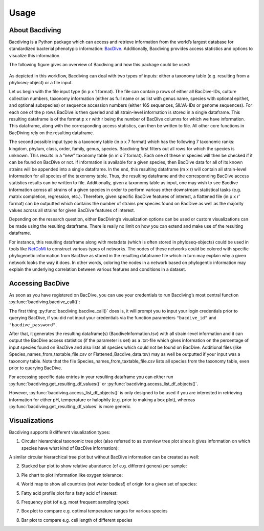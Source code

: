 Usage
=====

About Bacdiving
---------------

Bacdiving is a Python package which can access and retrieve information from the world’s largest database for standardized bacterial phenotypic information: `BacDive <https://bacdive.dsmz.de/>`_.
Additionally, Bacdiving provides access statistics and options to visualize this information.

The following figure gives an overview of Bacdiving and how this package could be used:

.. figure:: Workflow.png
    :width: 700px
    :align: center
    :height: 500px
    :alt: alternate text
    :figclass: align-center


As depicted in this workflow, Bacdiving can deal with two types of inputs: either a taxonomy
table (e.g. resulting from a phyloseq-object) or a file input.

Let us begin with the file input type (in p x 1 format). The
file can contain p rows of either all BacDive-IDs, culture collection numbers, taxonomy
information (either as full name or as list with genus name, species with optional epithet,
and optional subspecies) or sequence accession numbers (either 16S sequences, SILVA-IDs
or genome sequences). For each one of the p rows BacDive is then queried and all strain-level information is stored in a single dataframe.
This resulting dataframe is of the format p x r with r being the number
of BacDive columns for which we have information. 
This dataframe, along with the corresponding access statistics, can then be written to file. All other core functions in BacDiving rely on the resulting dataframe.

The second possible input type is a taxonomy table (in p x 7 format) which has the following 7 taxonomic ranks: kingdom, phylum, class, order, family, genus, species.
Bacdiving first filters out all rows for which the species is unknown. This results in a
”new” taxonomy table (in m x 7 format). Each one of these m species will then be checked
if it can be found on BacDive or not. If information is available for a given species, then BacDive data for all of its known strains will be
appended into a single dataframe. In the end, this resulting dataframe (m x r) will contain all strain-level information for all species of the taxonomy table. Thus, the resulting dataframe and the 
corresponding BacDive access statistics results can be written to file. Additionally, given a taxonomy table as input, one may wish to see Bacdive information across all strains of a given species in order to perform 
various other downstream statistical tasks (e.g. matrix completion, regression, etc.). Therefore, given specific BacDive features of interest, a flattened file (in p x r' format) can be outputted which contains the number
of strains per species found on BacDive as well as the majority values across all strains for given BacDive features of interest.

Depending on the research question, either BacDiving’s visualization options can be used
or custom visualizations can be made using the resulting dataframe. There is really no limit on
how you can extend and make use of the resulting dataframe.

For instance, this resulting dataframe along with metadata (which is often stored in
phyloseq-objects) could be used in tools like `NetCoMi <https://github.com/stefpeschel/NetCoMi>`_ to construct various types of networks. 
The nodes of these networks could be colored with specific phylogenetic information from BacDive as stored in the resulting dataframe file which in turn may explain why
a given network looks the way it does. In other words, coloring the nodes in a network
based on phylogentic information may explain the underlying correlation between various features and conditions in a dataset.

Accessing BacDive
-----------------

As soon as you have registered on BacDive, you can use your credentials to run Bacdiving’s most central function :py:func:`bacdiving.bacdive_call()`:

.. py:function:: bacdiving.bacdive_call(bacdive_id =" ", bacdive_password =" ", inputs_list = [" "], sample_names = [" "], print_res_df_ToFile = True, print_access_stats = True, print_flattened_file = False,  columns_of_interest = [" "], output_dir ="./")

   For multiple input files (either all input files or all taxonomy tables) this function reads the input, queries the BacDive database and stores resulting dataframe(s) and access statistics.

   :param bacdive_id: Log in credential: BacDive id. 
   :type bacdive_id: str
   :param bacdive_password: Log in credential: BacDive password. 
   :type bacdive_password: str
   :param inputs_list: List which specifies (multiple) strings. Each string has the structure: "<file-path> <file-type> (<content-type>)" and is thus seperated by space(s). Content-type is, however, only required if you have input_via_file; it can have one of the following values: "search_by_id", "search_by_culture_collection", "search_by_taxonomy", "search_by_16S_seq_accession" or "search_by_genome_accession". 
   :type inputs_list: list[str]
   :param sample_names: List of samples names. 
   :type sample_names: list[str]
   :param print_res_df_ToFile: Print the resulting dataframe with all Bacdive information to file or not. 
   :type print_res_df_ToFile: bool
   :param print_access_stats:  Print the Bacdive access statistics to file or not.
   :type print_access_stats: bool
   :param print_flattened_file: Print the flattened Bacdive information for certain columns of interest to file or not. 
   :type print_flattened_file: bool
   :param columns_of_interest: Specify in this list which columns from BacdiveInformation.tsv you want to include in the flattened file. 
   :type columns_of_interest: list[str]
   :param output_dir: Path to where plot should be saved. 
   :type output_dir: str
   :return: List containing the resulting dataframe(s)  with all strain-level BacDive information for all those multiple inputs.
   :rtype: list[pandas.DataFrame]

The first thing :py:func:`bacdiving.bacdive_call()` does is, it will prompt you to input your login credentials prior to querying BacDive, if you did not input your credentials via the function parameters ``"bacdive_id"`` and ``"bacdive_password"``. 

After that, it generates the resulting dataframe(s) (BacdiveInformation.tsv) with all strain-level information and 
it can output the BacDive access statistics (if the parameter is set) as a .txt-file which gives information on the percentage of input
species found on BacDive and also lists all species which could not be found on BacDive. Additional files (like Species_names_from_taxtable_file.csv or Flattened_Bacdive_data.tsv) may as well be outputted if your input was a taxonomy table. Note that the file Species_names_from_taxtable_file.csv lists all species from the taxonomy table, even prior to querying BacDive.

For accessing specific data entries in your resulting dataframe you can either run :py:func:`bacdiving.get_resulting_df_values()` or :py:func:`bacdiving.access_list_df_objects()`. 

.. py:function:: bacdiving.get_resulting_df_values(resulting_df, plot_column = " ", plot_category = " ", species_list = [" "])

   Access all categories of interest only for a column of interest from the resulting dataframe.

   :param resulting_df: Resulting dataframe as outputted by bacdive_call().
   :type resulting_df: pandas.DataFrame
   :param plot_column: Column of interest from resulting_df.
   :type plot_column: str
   :param plot_category: Category of interest from column of interest from resulting_df.
   :type plot_category: str
   :param species_list: List of species of interest.
   :type species_list: list[str]
   :return: Dictionary: <species> : <values>

.. py:function:: bacdiving.access_list_df_objects(resulting_df, plot_column = " ", plot_category = " ", temp = 0, pH = 0, halophily = 0, species_list = [" "])

   Access all categories of interest only for the pH, temperature and halophily columns from the resulting dataframe.

   :param resulting_df: Resulting dataframe as outputted by bacdive_call().
   :type resulting_df: pandas.DataFrame
   :param plot_column: Column of interest from resulting_df.
   :type plot_column: str
   :param plot_category: Category of interest from column of interest from resulting_df.
   :type plot_category: str
   :param temp: Either one of temp, pH or halophily can be accessed. If temp = 1, temp will be accessed.
   :type temp: int
   :param pH: Either one of temp, pH or halophily can be accessed. If pH = 1, pH will be accessed.
   :type pH: int
   :param halophily: Either one of temp, pH or halophily can be accessed. If halophily = 1, halophily will be accessed.
   :type halophily: int
   :param species_list: List of species of interest.
   :type species_list: list[str]
   :return: Dictionary: <species> : <values>

However, :py:func:`bacdiving.access_list_df_objects()` is only designed to be used if you are interested in retrieving information for either pH, temperature or halophily (e.g. prior to making a box plot), whereas :py:func:`bacdiving.get_resulting_df_values` is more generic.

Visualizations
--------------

Bacdiving supports 8 different visualization types:

1. Circular hierarchical taxonomic tree plot (also referred to as overview tree plot since it gives information on which species have what kind of BacDive information):

.. py:function:: bacdiving.overview_treeplot(resulting_df, pallete = "brg", colormap1 = "bwr", column_name1 = "Culture and growth conditions.culture temp.temperature", column_name2 = "Physiology and metabolism.oxygen tolerance.oxygen tolerance", label_name1 = "Category1", label_name2 = "Category2", colormap2 = "Wistia", fontsize = 14, figsize = [20,10], saveToFile = True, output_dir = "./")

   Makes overview tree plot showing hierarchical tree structure for all species of input as well as maximum 2 BacDive columns of interest.

   :param resulting_df: Resulting dataframe as outputted by bacdive_call().
   :type resulting_df: pandas.DataFrame
   :param pallete: Color palette used.
   :type pallete: str
   :param colormap1: Color map used for first column of interest.
   :type colormap1: str
   :param column_name1: First column of interest from resulting_df to plot.
   :type column_name1: str
   :param column_name2: Second column of interest from resulting_df to plot.
   :type column_name2: str
   :param label_name1: Legend label for first column of interest.
   :type label_name1: str
   :param label_name2: Legend label for second column of interest.
   :type label_name2: str
   :param colormap2: Color map for second column of interest.
   :type colormap2: str
   :param fontsize: Size of font.
   :type fontsize: int
   :param figsize: Size of plot.
   :type figsize: tuple[float, float]
   :param saveToFile: Boolean to save plot as a .pdf file or not.
   :type saveToFile: bool
   :param output_dir: Path to where plot should be saved if saveToFile is set to True.
   :type output_dir: str
   :return: Overview plot

A similar circular hierarchical tree plot but without BacDive information can be created as well:
 
.. py:function:: bacdiving.circular_treeplot(resulting_df, width = 1400, height = 1400, saveToFile = True, output_format ="pdf", output_dir ="./")

   Makes tree plot showing hierarchical tree structure for all species of input.

   :param resulting_df: Resulting dataframe as outputted by bacdive_call().
   :type resulting_df: pandas.DataFrame
   :param width: Width of tree plot.
   :type width: int
   :param height: Height of tree plot.
   :type height: int
   :param saveToFile: Boolean to save plot or not.
   :type saveToFile: bool
   :param output_format: Output file type. Possible file formats include: pdf, svg and html.
   :type output_format: str
   :param output_dir: Path to where plot should be saved if saveToFile is set to True.
   :type output_dir: str
   :return: Circular treeplot

2. Stacked bar plot to show relative abundance (of e.g. different genera) per sample:

.. py:function:: bacdiving.stacked_barplot_relative_abundance(resulting_df, top_x = 15, sample_names = [" "], plot_column =" ", title =" ", title_label = " ", saveToFile = True, output_dir ="./", figsize = [15, 10])

   Makes stacked bar plot for any taxonomy level from resulting dataframe.

   :param resulting_df: Resulting dataframe as outputted by bacdive_call().
   :type resulting_df: pandas.DataFrame
   :param top_x: Limit for how many different color categories should be seen in the plot.
   :type top_x: int
   :param sample_names: List of names for each sample.
   :type sample_names: list[str]
   :param plot_column: Taxonomy level of interest (e.g. Name and taxonomic classification.genus).
   :type plot_column: str
   :param title: Title for this plot.
   :type title: str
   :param title_label: Title for legend (e.g. Genus).
   :type title_label: str
   :param saveToFile: Boolean to save plot or not.
   :type saveToFile: bool
   :param output_dir: Path to where plot should be saved if saveToFile is set to True.
   :type output_dir: str
   :param figsize: Size of the resulting plot.
   :type figsize: tuple[float, float]
   :return: Stacked bar plot

3. Pie chart to plot information like oxygen tolerance:
 
.. py:function:: bacdiving.pieplot_maker(resulting_df, plot_column, title = " ", ylabel_name = " ", saveToFile = False, output_dir = "./", figsize = [6.4, 4.8])

   Makes pie plot for any categorical column of interest from resulting dataframe.

   :param resulting_df: Resulting dataframe as outputted by bacdive_call().
   :type resulting_df: pandas.DataFrame
   :param plot_column: (Categorical) Column of interest from resulting_df.
   :type plot_column: str
   :param title: Title for this plot.
   :type title: str
   :param ylabel_name: y-axis label name.
   :type ylabel_name: str
   :param saveToFile: Boolean to save plot or not.
   :type saveToFile: bool
   :param output_dir: Path to where plot should be saved if saveToFile is set to True.
   :type output_dir: str
   :param figsize: Size of the resulting plot.
   :type figsize: tuple[float, float]
   :return: Pie plot

4. World map to show all countries (not water bodies!) of origin for a given set of species:

.. py:function:: bacdiving.worldmap_maker(resulting_df)

   Makes world map displaying all countries where species from the input originate from.

   :param resulting_df: Resulting dataframe as outputted by bacdive_call().
   :type resulting_df: pandas.DataFrame
   :return: World map

5. Fatty acid profile plot for a fatty acid of interest:
 
.. py:function:: bacdiving.fatty_acid_profile(resulting_df, species = " ", title = "Fatty acid profile plot", figsize= [10, 10], barwidth = 0.05, fontsize = 6, saveToFile = True, output_dir = "./")

   Makes fatty acid profile plot for any one fatty acid of interest of interest from resulting dataframe.

   :param resulting_df: Resulting dataframe as outputted by bacdive_call().
   :type resulting_df: pandas.DataFrame
   :param species: Species of interest.
   :type species: str
   :param title: Title for this plot.
   :type title: str
   :param figsize: Size of the resulting plot.
   :type figsize: tuple[float, float]
   :param barwidth: Width of the bars.
   :type barwidth: float
   :param fontsize: Size of the font.
   :type fontsize: int
   :param saveToFile: Boolean to save plot or not.
   :type saveToFile: bool
   :param output_dir: Path to where plot should be saved if saveToFile is set to True.
   :type output_dir: str
   :return: Fatty acid profile plot

6. Frequency plot (of e.g. most frequent sampling type):

.. py:function:: bacdiving.freqplot_maker(resulting_df, plot_column = " ", title = " ", ylabel_name = " ", saveToFile=False, output_dir = "./", figsize = [15, 10])

   Makes freq plot for any categorical column of interest from resulting dataframe.

   :param resulting_df: Resulting dataframe as outputted by bacdive_call().
   :type resulting_df: pandas.DataFrame
   :param plot_column: Column of interest from resulting_df.
   :type plot_column: str
   :param title: Title for this plot.
   :type title: str
   :param ylabel_name: y-axis label name.
   :type ylabel_name: str
   :param saveToFile: Boolean to save plot or not.
   :type saveToFile: bool
   :param output_dir: Path to where plot should be saved if saveToFile is set to True.
   :type output_dir: str
   :param figsize: Size of the resulting plot.
   :type figsize: tuple[float, float]
   :return: Frequency plot

7. Box plot to compare e.g. optimal temperature ranges for various species

.. py:function:: bacdiving.boxplot_maker(resulting_dict, title = " ", xlabel_name = " ", ylabel_name = " ", saveToFile = False, output_dir = "./", figsize = [15, 10])

   Makes box plot given a dictionary with values of interest.

   :param resulting_dict: Dictionary input with values (e.g. temperature or pH).
   :type resulting_dict: dict[Any]
   :param title: Title for this plot.
   :type title: str
   :param xlabel_name: x-axis label name.
   :type xlabel_name: str
   :param ylabel_name: y-axis label name.
   :type ylabel_name: str
   :param saveToFile: Boolean to save plot or not.
   :type saveToFile: bool
   :param output_dir: Path to where plot should be saved if saveToFile is set to True.
   :type output_dir: str
   :param figsize: Size of the resulting plot.
   :type figsize: tuple[float, float]
   :return: Box plot

8. Bar plot to compare e.g. cell length of different species
 
.. py:function:: bacdiving.barplot_maker(resulting_df, plot_column = " ", title = " ", ylabel_name = " ", xlabel_name = " ", color= "green", species_list = [], saveToFile=False, output_dir = "./", figsize = [15,10])

   Makes bar plot for any continuous column of interest from resulting dataframe.

   :param resulting_df: Resulting dataframe as outputted by bacdive_call().
   :type resulting_df: pandas.DataFrame
   :param plot_column: (Categorical) Column of interest from resulting_df.
   :type plot_column: str
   :param title: Title for this plot.
   :type title: str
   :param ylabel_name: y-axis label name.
   :type ylabel_name: str
   :param xlabel_name: x-axis label name.
   :type xlabel_name: str
   :param color: Color of bars.
   :type color: str
   :param species_list: List of species of interest.
   :type species_list: list[str]
   :param saveToFile: Boolean to save plot or not.
   :type saveToFile: bool
   :param output_dir: Path to where plot should be saved if saveToFile is set to True.
   :type output_dir: str
   :param figsize: Size of the resulting plot.
   :type figsize: tuple[float, float]
   :return: Bar plot

